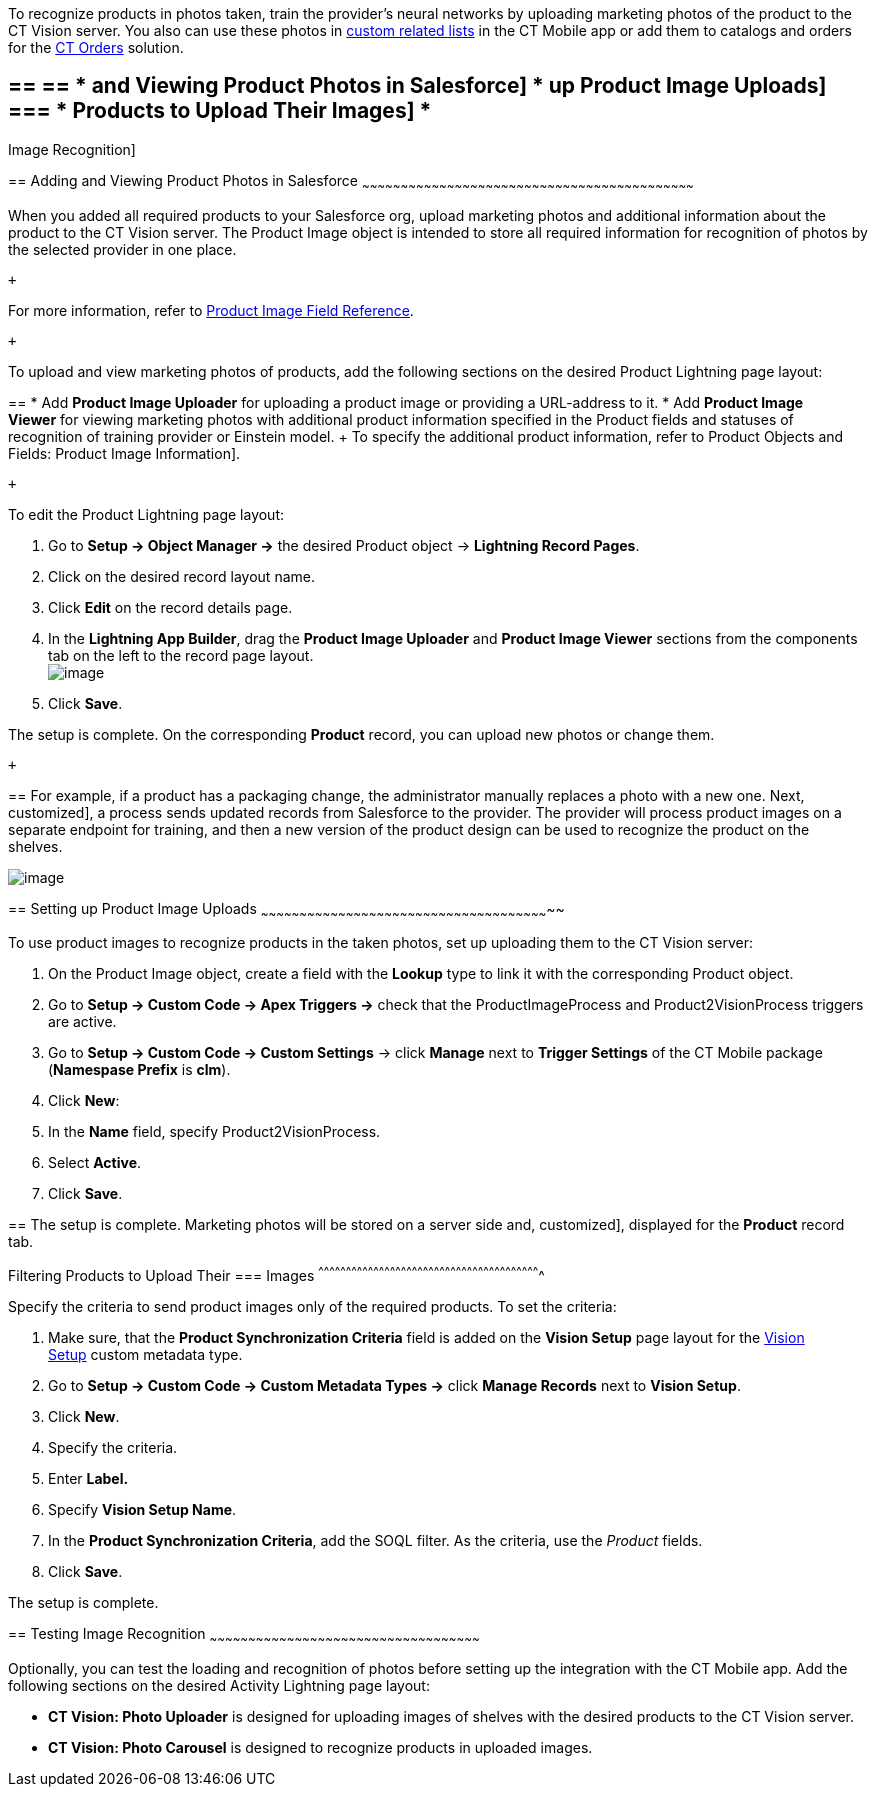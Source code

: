 To recognize products in photos taken, train the provider's neural
networks by uploading marketing photos of the product to the CT Vision
server. You also can use these photos
in https://help.customertimes.com/articles/ct-mobile-ios-en/custom-related-lists[custom
related lists] in the CT Mobile app or add them to catalogs and orders
for
the https://help.customertimes.com/articles/ct-orders-3-0/ct-orders-solution[CT
Orders] solution.

== == == * and Viewing Product Photos in Salesforce] * up Product Image Uploads] === * Products to Upload Their Images] *
Image Recognition]

== 
[[h2__1751244368]] Adding and Viewing Product Photos in Salesforce
~~~~~~~~~~~~~~~~~~~~~~~~~~~~~~~~~~~~~~~~~~~~~~~~~~~~~~~~~~~~~~~~~~~~~~~~~~~~~~~~~~~~~~~~~~~~~~~~~~~~~~~~~~~~~~~~~~~~~~~~~~~~~~~~~

When you added all required products to your Salesforce org, upload
marketing photos and additional information about the product to the CT
Vision server. The Product Image object is intended to store all
required information for recognition of photos by the selected provider
in one place. 

 +

For more information, refer
to link:product-image-field-reference-2-9.html[Product Image Field
Reference].

 +

To upload and view marketing photos of products, add the following
sections on the desired Product Lightning page layout:

== 
* Add *Product Image Uploader* for uploading a product image or providing a URL-address to it. * Add *Product Image Viewer* for viewing marketing photos with additional product information specified in the Product fields and statuses of recognition of training provider or Einstein model. + To specify the additional product information, refer to
Product Objects and Fields: Product Image Information].

 +

To edit the Product Lightning page layout:

1.  Go to *Setup → Object Manager →* the desired Product
object → *Lightning Record Pages*.
2.  Click on the desired record layout name.
3.  Click *Edit* on the record details page. +
4.  In the *Lightning App Builder*, drag the *Product Image Uploader*
and *Product Image Viewer* sections from the components tab on the left
to the record page layout. +
image:../Storage/ct-vision-ir-en-publication/2021-08-13_12-04-47.png[image] +
5.  Click *Save*. +

The setup is complete. On the corresponding *Product* record, you can
upload new photos or change them.

 +

== 
For example, if a product has a packaging change, the administrator manually replaces a photo with a new one. Next,
customized], a process sends updated records from Salesforce to the
provider. The provider will process product images on a separate
endpoint for training, and then a new version of the product design can
be used to recognize the product on the shelves.  +

image:../Storage/ct-vision-ir-en-publication/Product%20Image%20section%20on%20Product%20page.png[image]

== 
[[h2__518870114]] Setting up Product Image Uploads
~~~~~~~~~~~~~~~~~~~~~~~~~~~~~~~~~~~~~~~~~~~~~~~~~~~~~~~~~~~~~~~~~~~~~~~~~~~~~~~~~~~~~~~~~~~~~~~~~~~~~~~~~~~~~~~~~

To use product images to recognize products in the taken photos, set up
uploading them to the CT Vision server: 

1.  On the Product Image object, create a field with the *Lookup* type
to link it with the corresponding Product object.
2.  Go to *Setup → Custom Code → Apex Triggers →* check that
the ProductImageProcess and Product2VisionProcess triggers are active.
3.  Go to *Setup → Custom Code → Custom Settings* → click *Manage* next
to *Trigger Settings* of the CT Mobile package (*Namespase Prefix* is
*clm*).
4.  Click *New*:
1.  In the *Name* field, specify Product2VisionProcess.
2.  Select *Active*.
5.  Click *Save*.

== 
The setup is complete. Marketing photos will be stored on a server side and,
customized], displayed for the *Product* record tab.

[[h3_1021024571]]
Filtering Products to Upload Their
=== Images
^^^^^^^^^^^^^^^^^^^^^^^^^^^^^^^^^^^^^^^^^^^^^^^^^^^^^^^^^^^^^^^^^^^^^^^^^^^^^^^^^^^^^^^^^^^^^^^^^^^^^^^^^^^^^^^^^^^^^^^^^

Specify the criteria to send product images only of the required
products. To set the criteria:

1.  Make sure, that the **Product Synchronization Criteria** field is
added on the **Vision Setup** page layout for
the link:vision-setup-field-reference-2-9.html[Vision Setup] custom
metadata type. 
2.  Go to *Setup → Custom Code → Custom Metadata Types →* click *Manage
Records* next to *Vision Setup*.
3.  Click *New*.
4.  Specify the criteria.
1.  Enter *Label.*
2.  Specify *Vision Setup Name*.
3.  In the *Product Synchronization Criteria*, add the SOQL filter. As
the criteria, use the _Product_ fields.
5.  Click *Save*.

The setup is complete.

== 
[[h2_285464100]] Testing Image Recognition
~~~~~~~~~~~~~~~~~~~~~~~~~~~~~~~~~~~~~~~~~~~~~~~~~~~~~~~~~~~~~~~~~~~~~~~~~~~~~~~~~~~~~~~~~~~~~~~~~~~~~~~~~

Optionally, you can test the loading and recognition of photos before
setting up the integration with the CT Mobile app. Add the following
sections on the desired Activity__ __Lightning page layout: 

* *CT Vision: Photo Uploader* is designed for uploading images of
shelves with the desired products to the CT Vision server.
* *CT Vision: Photo Carousel* is designed to recognize products in
uploaded images.

